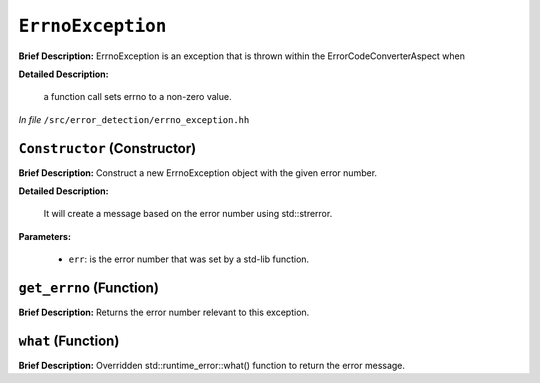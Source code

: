 ``ErrnoException``
==============================
..
	(Exception)

**Brief Description:** ErrnoException is an exception that is thrown within the ErrorCodeConverterAspect when

**Detailed Description:**

    a function call sets errno to a non-zero value.

*In file* ``/src/error_detection/errno_exception.hh``

.. _errno_exception_hh_Constructor:

``Constructor`` (Constructor)
-----------------------------

**Brief Description:** Construct a new ErrnoException object with the given error number.

**Detailed Description:**

    It will create a message based on the error number using std::strerror.

**Parameters:**

    * ``err``: is the error number that was set by a std-lib function.


.. _errno_exception_hh_get_errno:

``get_errno`` (Function)
------------------------

**Brief Description:** Returns the error number relevant to this exception.


.. _errno_exception_hh_what:

``what`` (Function)
-------------------

**Brief Description:** Overridden std::runtime_error::what() function to return the error message.


